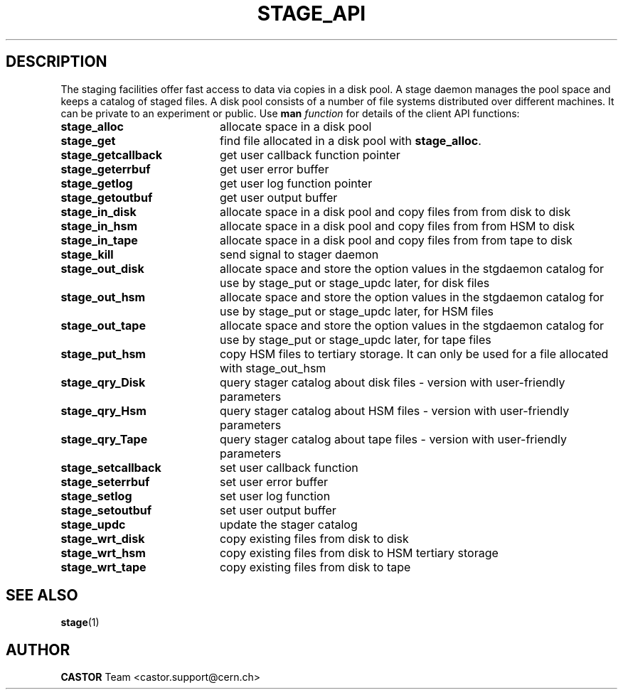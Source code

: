.\" $Id: stage_api.man,v 1.2 2002/10/08 15:05:27 jdurand Exp $
.\"
.\" @(#)$RCSfile: stage_api.man,v $ $Revision: 1.2 $ $Date: 2002/10/08 15:05:27 $ CERN IT-PDP/DM Jean-Philippe Baud Jean-Damien Durand
.\" Copyright (C) 1996-2002 by CERN/IT/DS/HSM
.\" All rights reserved
.\"
.TH STAGE_API "3" "$Date: 2002/10/08 15:05:27 $" "CASTOR" "Stage Library Functions"
.SH DESCRIPTION
The staging facilities offer fast access to data via copies in a disk pool.
A stage daemon manages the pool space and keeps a catalog of staged files.
A disk pool consists of a number of file systems distributed over different
machines.
It can be private to an experiment or public.
Use 
.B man
.I function
for details of the client API functions:
.TP 2.0i
.BI stage_alloc
allocate space in a disk pool
.TP
.BI stage_get
find file allocated in a disk pool with
.BR stage_alloc .
.TP
.BI stage_getcallback
get user callback function pointer
.TP
.BI stage_geterrbuf
get user error buffer
.TP
.BI stage_getlog
get user log function pointer
.TP
.BI stage_getoutbuf
get user output buffer
.TP
.BI stage_in_disk
allocate space in a disk pool and copy files from from disk to disk
.TP
.BI stage_in_hsm
allocate space in a disk pool and copy files from from HSM to disk
.TP
.BI stage_in_tape
allocate space in a disk pool and copy files from from tape to disk
.TP
.BI stage_kill
send signal to stager daemon
.TP
.BI stage_out_disk
allocate space and store the option values in the stgdaemon catalog for use by stage_put or stage_updc later, for disk files
.TP
.BI stage_out_hsm
allocate space and store the option values in the stgdaemon catalog for use by stage_put or stage_updc later, for HSM files
.TP
.BI stage_out_tape
allocate space and store the option values in the stgdaemon catalog for use by stage_put or stage_updc later, for tape files
.TP
.BI stage_put_hsm
copy HSM files to tertiary storage. It can only be used for a file allocated with stage_out_hsm
.TP
.BI stage_qry_Disk
query stager catalog about disk files \- version with user\-friendly parameters
.TP
.BI stage_qry_Hsm
query stager catalog about HSM files \- version with user\-friendly parameters
.TP
.BI stage_qry_Tape
query stager catalog about tape files \- version with user\-friendly parameters
.TP
.BI stage_setcallback
set user callback function
.TP
.BI stage_seterrbuf
set user error buffer
.TP
.BI stage_setlog
set user log function
.TP
.BI stage_setoutbuf
set user output buffer
.TP
.BI stage_updc
update the stager catalog
.TP
.BI stage_wrt_disk
copy existing files from disk to disk
.TP
.BI stage_wrt_hsm
copy existing files from disk to HSM tertiary storage
.TP
.BI stage_wrt_tape
copy existing files from disk to tape

.SH SEE ALSO
\fBstage\fP(1)

.SH AUTHOR
\fBCASTOR\fP Team <castor.support@cern.ch>
